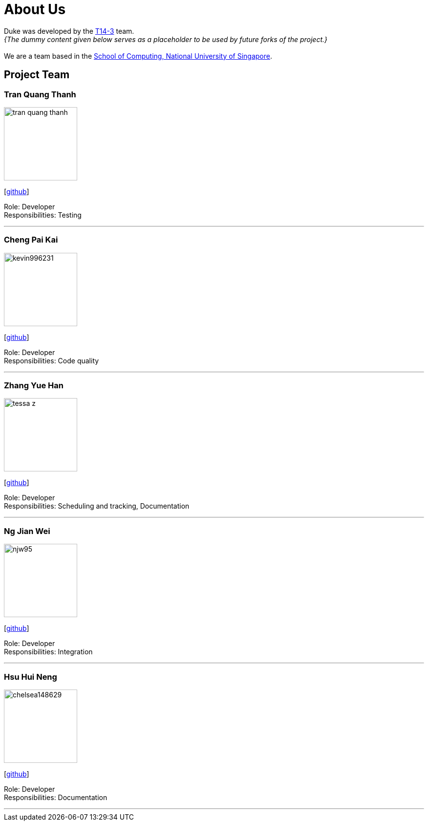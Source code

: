 = About Us
:site-section: AboutUs
:relfileprefix: team/
:imagesDir: images
:stylesDir: stylesheets

Duke was developed by the https://github.com/AY1920S1-CS2113-T14-3[T14-3] team. +
_{The dummy content given below serves as a placeholder to be used by future forks of the project.}_ +
{empty} +
We are a team based in the http://www.comp.nus.edu.sg[School of Computing, National University of Singapore].

== Project Team

=== Tran Quang Thanh
image::tran-quang-thanh.png[width="150", align="left"]
{empty}[https://github.com/tran-quang-thanh[github]] 

Role: Developer +
Responsibilities: Testing

'''

=== Cheng Pai Kai 
image::kevin996231.png[width="150", align="left"]
{empty}[https://github.com/kevin996231[github]] 

Role: Developer +
Responsibilities: Code quality

'''

=== Zhang Yue Han
image::tessa-z.png[width="150", align="left"]
{empty}[https://github.com/tessa-z[github]] 

Role: Developer +
Responsibilities: Scheduling and tracking, Documentation

'''

=== Ng Jian Wei
image::njw95.png[width="150", align="left"]
{empty}[https://github.com/njw95[github]] 

Role: Developer +
Responsibilities: Integration

'''

=== Hsu Hui Neng
image::chelsea148629.png[width="150", align="left"]
{empty}[https://github.com/chelsea148629[github]] 

Role: Developer +
Responsibilities: Documentation

'''
